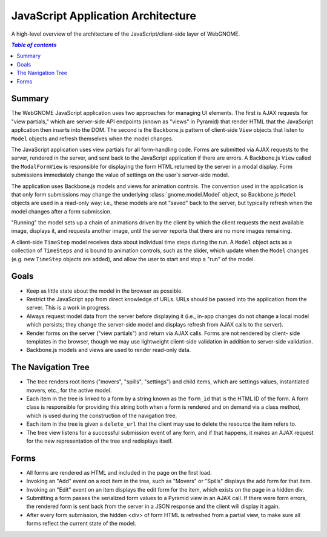 JavaScript Application Architecture
===================================

A high-level overview of the architecture of the JavaScript/client-side layer of
WebGNOME.

.. contents:: `Table of contents`
   :depth: 2


Summary
-------

The WebGNOME JavaScript application uses two approaches for managing UI
elements. The first is AJAX requests for "view partials," which are server-side
API endpoints (known as "views" in Pyramid) that render HTML that the JavaScript
application then inserts into the DOM. The second is the Backbone.js pattern of
client-side ``View`` objects that listen to ``Model`` objects and refresh
themselves when the model changes.

The JavaScript application uses view partials for all form-handling code. Forms
are submitted via AJAX requests to the server, rendered in the server, and sent
back to the JavaScript application if there are errors. A Backbone.js ``View``
called the ``ModalFormView`` is responsible for displaying the form HTML
returned by the server in a modal display. Form submissions immediately change
the value of settings on the user's server-side model.

The application uses Backbone.js models and views for animation controls. The
convention used in the application is that only form submissions may change the
underlying :class:`gnome.model.Model` object, so Backbone.js ``Model`` objects
are used in a read-only way: i.e., these models are not "saved" back to the
server, but typically refresh when the model changes after a form submission.

"Running" the model sets up a chain of animations driven by the client by which
the client requests the next available image, displays it, and requests another
image, until the server reports that there are no more images remaining.

A client-side ``TimeStep`` model receives data about individual time steps
during the run. A ``Model`` object acts as a collection of ``TimeSteps`` and is
bound to animation controls, such as the slider, which update when the ``Model``
changes (e.g. new ``TimeStep`` objects are added), and allow the user to start
and stop a "run" of the model.


Goals
-----

- Keep as little state about the model in the browser as possible.

- Restrict the JavaScript app from direct knowledge of URLs. URLs should be
  passed into the application from the server. This is a work in progress.

- Always request model data from the server before displaying it (i.e., in-app
  changes do not change a local model which persists; they change the server-side
  model and displays refresh from AJAX calls to the server).

- Render forms on the server ("view partials") and return via AJAX calls. Forms
  are not rendered by client- side templates in the browser, though we may use
  lightweight client-side validation in addition to server-side validation.

- Backbone.js models and views are used to render read-only data.


The Navigation Tree
-------------------

- The tree renders root items ("movers", "spills", "settings") and child items,
  which are settings values, instantiated movers, etc., for the active model.

- Each item in the tree is linked to a form by a string known as the ``form_id``
  that is the HTML ID of the form. A form class is responsible for providing this
  string both when a form is rendered and on demand via a class method, which is
  used during the construction of the navigation tree.

- Each item in the tree is given a ``delete_url`` that the client may use to
  delete the resource the item refers to.

- The tree view listens for a successful submission event of any form, and if
  that happens, it makes an AJAX request for the new representation of the tree
  and redisplays itself.


Forms
-----

- All forms are rendered as HTML and included in the page on the first load.

- Invoking an "Add" event on a root item in the tree, such as "Movers" or "Spills"
  displays the add form for that item.

- Invoking an "Edit" event on an item displays the edit form for the item, which
  exists on the page in a hidden div.

- Submitting a form passes the serialized form values to a Pyramid view in an
  AJAX call. If there were form errors, the rendered form is sent back from the
  server in a JSON response and the client will display it again.

- After every form submission, the hidden <div> of form HTML is refreshed from a
  partial view, to make sure all forms reflect the current state of the model.
